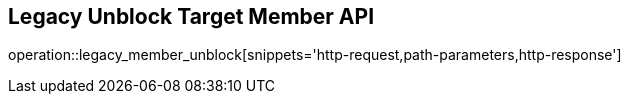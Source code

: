 == Legacy Unblock Target Member API

operation::legacy_member_unblock[snippets='http-request,path-parameters,http-response']
